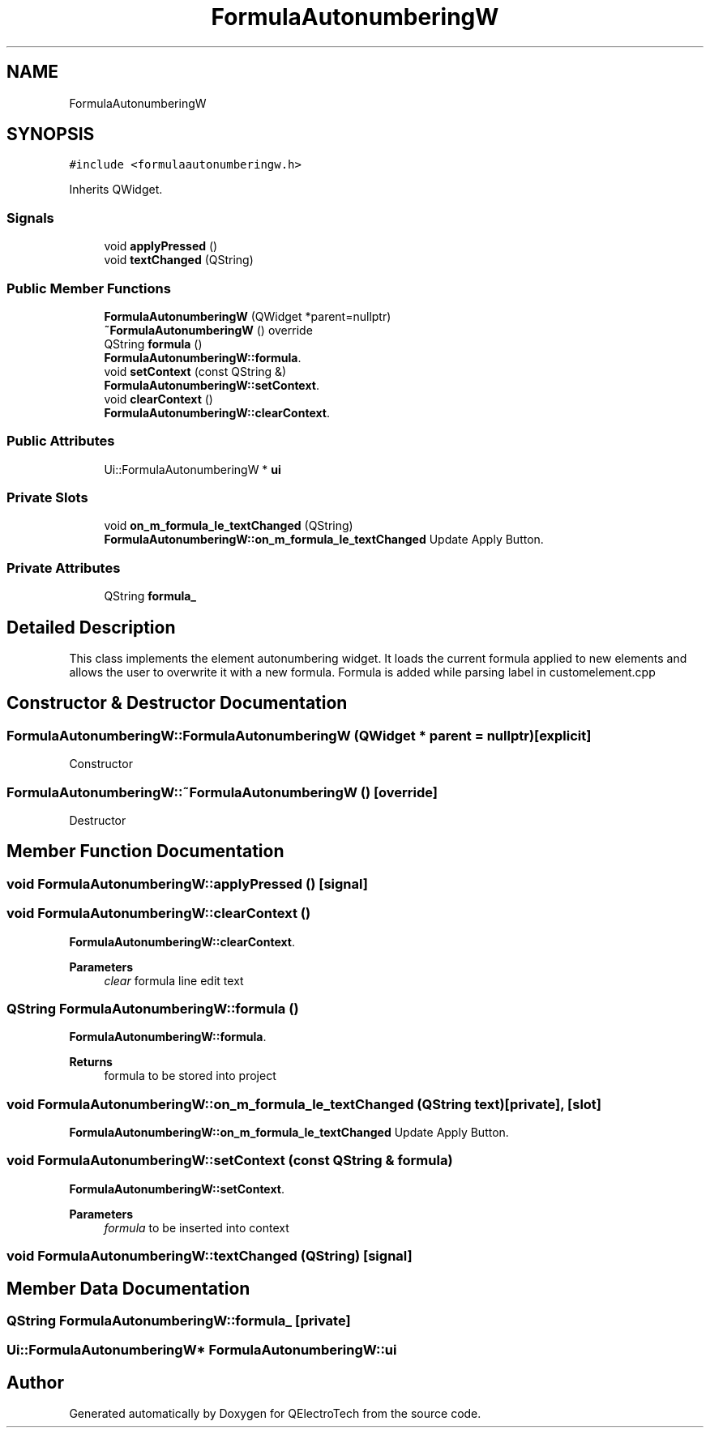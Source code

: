 .TH "FormulaAutonumberingW" 3 "Thu Aug 27 2020" "Version 0.8-dev" "QElectroTech" \" -*- nroff -*-
.ad l
.nh
.SH NAME
FormulaAutonumberingW
.SH SYNOPSIS
.br
.PP
.PP
\fC#include <formulaautonumberingw\&.h>\fP
.PP
Inherits QWidget\&.
.SS "Signals"

.in +1c
.ti -1c
.RI "void \fBapplyPressed\fP ()"
.br
.ti -1c
.RI "void \fBtextChanged\fP (QString)"
.br
.in -1c
.SS "Public Member Functions"

.in +1c
.ti -1c
.RI "\fBFormulaAutonumberingW\fP (QWidget *parent=nullptr)"
.br
.ti -1c
.RI "\fB~FormulaAutonumberingW\fP () override"
.br
.ti -1c
.RI "QString \fBformula\fP ()"
.br
.RI "\fBFormulaAutonumberingW::formula\fP\&. "
.ti -1c
.RI "void \fBsetContext\fP (const QString &)"
.br
.RI "\fBFormulaAutonumberingW::setContext\fP\&. "
.ti -1c
.RI "void \fBclearContext\fP ()"
.br
.RI "\fBFormulaAutonumberingW::clearContext\fP\&. "
.in -1c
.SS "Public Attributes"

.in +1c
.ti -1c
.RI "Ui::FormulaAutonumberingW * \fBui\fP"
.br
.in -1c
.SS "Private Slots"

.in +1c
.ti -1c
.RI "void \fBon_m_formula_le_textChanged\fP (QString)"
.br
.RI "\fBFormulaAutonumberingW::on_m_formula_le_textChanged\fP Update Apply Button\&. "
.in -1c
.SS "Private Attributes"

.in +1c
.ti -1c
.RI "QString \fBformula_\fP"
.br
.in -1c
.SH "Detailed Description"
.PP 
This class implements the element autonumbering widget\&. It loads the current formula applied to new elements and allows the user to overwrite it with a new formula\&. Formula is added while parsing label in customelement\&.cpp 
.SH "Constructor & Destructor Documentation"
.PP 
.SS "FormulaAutonumberingW::FormulaAutonumberingW (QWidget * parent = \fCnullptr\fP)\fC [explicit]\fP"
Constructor 
.SS "FormulaAutonumberingW::~FormulaAutonumberingW ()\fC [override]\fP"
Destructor 
.SH "Member Function Documentation"
.PP 
.SS "void FormulaAutonumberingW::applyPressed ()\fC [signal]\fP"

.SS "void FormulaAutonumberingW::clearContext ()"

.PP
\fBFormulaAutonumberingW::clearContext\fP\&. 
.PP
\fBParameters\fP
.RS 4
\fIclear\fP formula line edit text 
.RE
.PP

.SS "QString FormulaAutonumberingW::formula ()"

.PP
\fBFormulaAutonumberingW::formula\fP\&. 
.PP
\fBReturns\fP
.RS 4
formula to be stored into project 
.RE
.PP

.SS "void FormulaAutonumberingW::on_m_formula_le_textChanged (QString text)\fC [private]\fP, \fC [slot]\fP"

.PP
\fBFormulaAutonumberingW::on_m_formula_le_textChanged\fP Update Apply Button\&. 
.SS "void FormulaAutonumberingW::setContext (const QString & formula)"

.PP
\fBFormulaAutonumberingW::setContext\fP\&. 
.PP
\fBParameters\fP
.RS 4
\fIformula\fP to be inserted into context 
.RE
.PP

.SS "void FormulaAutonumberingW::textChanged (QString)\fC [signal]\fP"

.SH "Member Data Documentation"
.PP 
.SS "QString FormulaAutonumberingW::formula_\fC [private]\fP"

.SS "Ui::FormulaAutonumberingW* FormulaAutonumberingW::ui"


.SH "Author"
.PP 
Generated automatically by Doxygen for QElectroTech from the source code\&.
